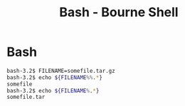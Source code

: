 #+TITLE: Bash - Bourne Shell
#+ABSTRACT: Bash - Bourne Shell

* Bash

#+BEGIN_SRC bash
bash-3.2$ FILENAME=somefile.tar.gz
bash-3.2$ echo ${FILENAME%%.*}
somefile
bash-3.2$ echo ${FILENAME%.*}
somefile.tar
#+END_SRC
